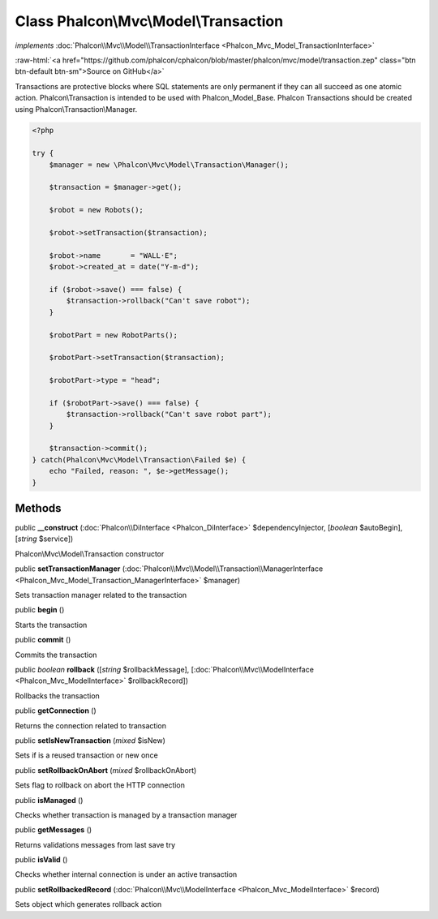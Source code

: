Class **Phalcon\\Mvc\\Model\\Transaction**
==========================================

*implements* :doc:`Phalcon\\Mvc\\Model\\TransactionInterface <Phalcon_Mvc_Model_TransactionInterface>`

.. role:: raw-html(raw)
   :format: html

:raw-html:`<a href="https://github.com/phalcon/cphalcon/blob/master/phalcon/mvc/model/transaction.zep" class="btn btn-default btn-sm">Source on GitHub</a>`

Transactions are protective blocks where SQL statements are only permanent if they can
all succeed as one atomic action. Phalcon\\Transaction is intended to be used with Phalcon_Model_Base.
Phalcon Transactions should be created using Phalcon\\Transaction\\Manager.

.. code-block:: php

    <?php

    try {
        $manager = new \Phalcon\Mvc\Model\Transaction\Manager();

        $transaction = $manager->get();

        $robot = new Robots();

        $robot->setTransaction($transaction);

        $robot->name       = "WALL·E";
        $robot->created_at = date("Y-m-d");

        if ($robot->save() === false) {
            $transaction->rollback("Can't save robot");
        }

        $robotPart = new RobotParts();

        $robotPart->setTransaction($transaction);

        $robotPart->type = "head";

        if ($robotPart->save() === false) {
            $transaction->rollback("Can't save robot part");
        }

        $transaction->commit();
    } catch(Phalcon\Mvc\Model\Transaction\Failed $e) {
        echo "Failed, reason: ", $e->getMessage();
    }



Methods
-------

public  **__construct** (:doc:`Phalcon\\DiInterface <Phalcon_DiInterface>` $dependencyInjector, [*boolean* $autoBegin], [*string* $service])

Phalcon\\Mvc\\Model\\Transaction constructor



public  **setTransactionManager** (:doc:`Phalcon\\Mvc\\Model\\Transaction\\ManagerInterface <Phalcon_Mvc_Model_Transaction_ManagerInterface>` $manager)

Sets transaction manager related to the transaction



public  **begin** ()

Starts the transaction



public  **commit** ()

Commits the transaction



public *boolean* **rollback** ([*string* $rollbackMessage], [:doc:`Phalcon\\Mvc\\ModelInterface <Phalcon_Mvc_ModelInterface>` $rollbackRecord])

Rollbacks the transaction



public  **getConnection** ()

Returns the connection related to transaction



public  **setIsNewTransaction** (*mixed* $isNew)

Sets if is a reused transaction or new once



public  **setRollbackOnAbort** (*mixed* $rollbackOnAbort)

Sets flag to rollback on abort the HTTP connection



public  **isManaged** ()

Checks whether transaction is managed by a transaction manager



public  **getMessages** ()

Returns validations messages from last save try



public  **isValid** ()

Checks whether internal connection is under an active transaction



public  **setRollbackedRecord** (:doc:`Phalcon\\Mvc\\ModelInterface <Phalcon_Mvc_ModelInterface>` $record)

Sets object which generates rollback action



